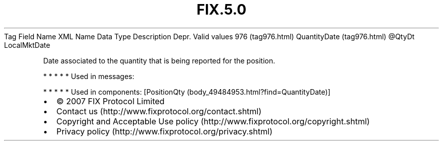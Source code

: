 .TH FIX.5.0 "" "" "Tag #976"
Tag
Field Name
XML Name
Data Type
Description
Depr.
Valid values
976 (tag976.html)
QuantityDate (tag976.html)
\@QtyDt
LocalMktDate
.PP
Date associated to the quantity that is being reported for the
position.
.PP
   *   *   *   *   *
Used in messages:
.PP
   *   *   *   *   *
Used in components:
[PositionQty (body_49484953.html?find=QuantityDate)]

.PD 0
.P
.PD

.PP
.PP
.IP \[bu] 2
© 2007 FIX Protocol Limited
.IP \[bu] 2
Contact us (http://www.fixprotocol.org/contact.shtml)
.IP \[bu] 2
Copyright and Acceptable Use policy (http://www.fixprotocol.org/copyright.shtml)
.IP \[bu] 2
Privacy policy (http://www.fixprotocol.org/privacy.shtml)
